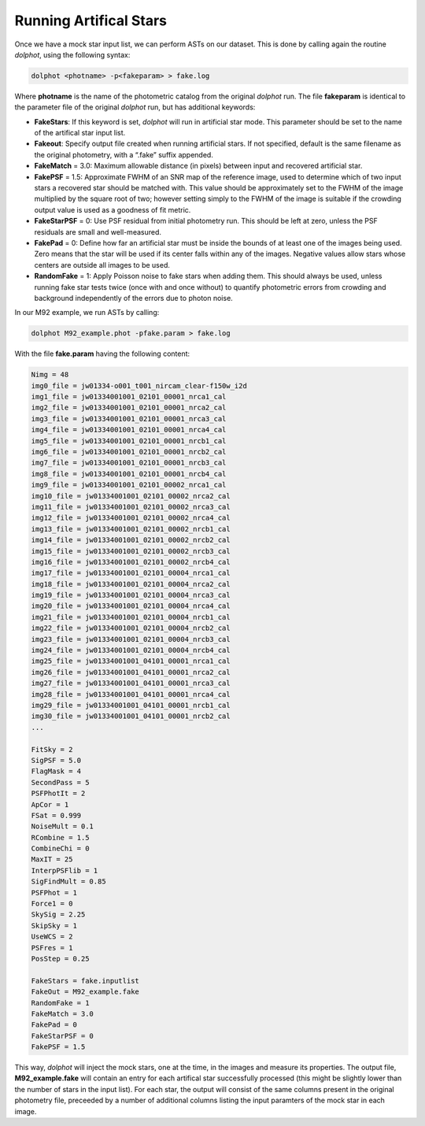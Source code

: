 Running Artifical Stars
==========

Once we have a mock star input list, we can perform ASTs on our dataset. This is done by calling again the routine *dolphot*, using the following syntax:

.. code-block:: bash

  dolphot <photname> -p<fakeparam> > fake.log

Where **photname** is the name of the photometric catalog from the original *dolphot* run. The file **fakeparam** is identical to the parameter file of the original *dolphot* run, but has additional keywords:

* **FakeStars**: If this keyword is set, *dolphot* will run in artificial star mode. This parameter should be set to the name of the artifical star input list.
* **Fakeout**: Specify output file created when running artificial stars. If not specified, default is the same filename as the original photometry, with a “.fake” suffix appended.
* **FakeMatch** = 3.0: Maximum allowable distance (in pixels) between input and recovered artificial star.
* **FakePSF** = 1.5: Approximate FWHM of an SNR map of the reference image, used to determine which of two input stars a recovered star should be matched with. This value should be approximately set to the FWHM of the image multiplied by the square root of two; however setting simply to the FWHM of the image is suitable if the crowding output value is used as a goodness of fit metric.
* **FakeStarPSF** = 0: Use PSF residual from initial photometry run. This should be left at zero, unless the PSF residuals are small and well-measured.
* **FakePad** = 0: Define how far an artificial star must be inside the bounds of at least one of the images being used. Zero means that the star will be used if its center falls within any of the images. Negative values allow stars whose centers are outside all images to be used.
* **RandomFake** = 1: Apply Poisson noise to fake stars when adding them. This should always be used, unless running fake star tests twice (once with and once without) to quantify photometric errors from crowding and background independently of the errors due to photon noise.

In our M92 example, we run ASTs by calling:

.. code-block:: bash

  dolphot M92_example.phot -pfake.param > fake.log

With the file **fake.param** having the following content:

.. code-block:: bash

  Nimg = 48
  img0_file = jw01334-o001_t001_nircam_clear-f150w_i2d
  img1_file = jw01334001001_02101_00001_nrca1_cal
  img2_file = jw01334001001_02101_00001_nrca2_cal
  img3_file = jw01334001001_02101_00001_nrca3_cal
  img4_file = jw01334001001_02101_00001_nrca4_cal
  img5_file = jw01334001001_02101_00001_nrcb1_cal
  img6_file = jw01334001001_02101_00001_nrcb2_cal
  img7_file = jw01334001001_02101_00001_nrcb3_cal
  img8_file = jw01334001001_02101_00001_nrcb4_cal
  img9_file = jw01334001001_02101_00002_nrca1_cal
  img10_file = jw01334001001_02101_00002_nrca2_cal
  img11_file = jw01334001001_02101_00002_nrca3_cal
  img12_file = jw01334001001_02101_00002_nrca4_cal
  img13_file = jw01334001001_02101_00002_nrcb1_cal
  img14_file = jw01334001001_02101_00002_nrcb2_cal
  img15_file = jw01334001001_02101_00002_nrcb3_cal
  img16_file = jw01334001001_02101_00002_nrcb4_cal
  img17_file = jw01334001001_02101_00004_nrca1_cal
  img18_file = jw01334001001_02101_00004_nrca2_cal
  img19_file = jw01334001001_02101_00004_nrca3_cal
  img20_file = jw01334001001_02101_00004_nrca4_cal
  img21_file = jw01334001001_02101_00004_nrcb1_cal
  img22_file = jw01334001001_02101_00004_nrcb2_cal
  img23_file = jw01334001001_02101_00004_nrcb3_cal
  img24_file = jw01334001001_02101_00004_nrcb4_cal
  img25_file = jw01334001001_04101_00001_nrca1_cal
  img26_file = jw01334001001_04101_00001_nrca2_cal
  img27_file = jw01334001001_04101_00001_nrca3_cal
  img28_file = jw01334001001_04101_00001_nrca4_cal
  img29_file = jw01334001001_04101_00001_nrcb1_cal
  img30_file = jw01334001001_04101_00001_nrcb2_cal
  ...

  FitSky = 2
  SigPSF = 5.0
  FlagMask = 4
  SecondPass = 5
  PSFPhotIt = 2
  ApCor = 1
  FSat = 0.999
  NoiseMult = 0.1
  RCombine = 1.5
  CombineChi = 0
  MaxIT = 25
  InterpPSFlib = 1
  SigFindMult = 0.85
  PSFPhot = 1
  Force1 = 0
  SkySig = 2.25
  SkipSky = 1
  UseWCS = 2
  PSFres = 1
  PosStep = 0.25

  FakeStars = fake.inputlist
  FakeOut = M92_example.fake
  RandomFake = 1
  FakeMatch = 3.0
  FakePad = 0
  FakeStarPSF = 0
  FakePSF = 1.5

This way, *dolphot* will inject the mock stars, one at the time, in the images and measure its properties. The output file, **M92_example.fake** will contain an entry for each artifical star successfully processed (this might be slightly lower than the number of stars in the input list). For each star, the output will consist of the same columns present in the original photometry file, preceeded by a number of additional columns listing the input paramters of the mock star in each image.  
